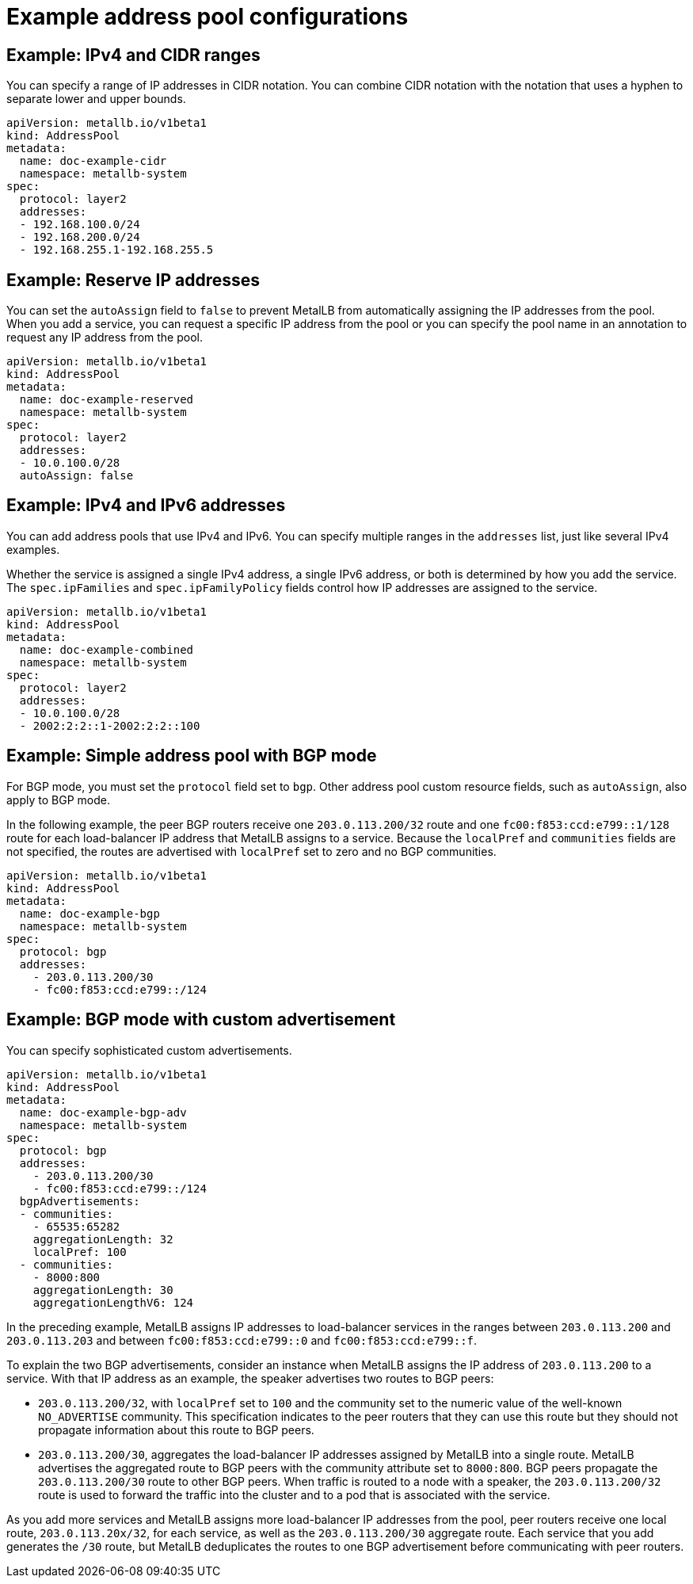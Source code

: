 // Module included in the following assemblies:
//
// * networking/metallb/metallb-configure-address-pools.adoc

[id="nw-metallb-example-addresspool_{context}"]
= Example address pool configurations

== Example: IPv4 and CIDR ranges

You can specify a range of IP addresses in CIDR notation.
You can combine CIDR notation with the notation that uses a hyphen to separate lower and upper bounds.

[source,yaml]
----
apiVersion: metallb.io/v1beta1
kind: AddressPool
metadata:
  name: doc-example-cidr
  namespace: metallb-system
spec:
  protocol: layer2
  addresses:
  - 192.168.100.0/24
  - 192.168.200.0/24
  - 192.168.255.1-192.168.255.5
----

== Example: Reserve IP addresses

You can set the `autoAssign` field to `false` to prevent MetalLB from automatically assigning the IP addresses from the pool.
When you add a service, you can request a specific IP address from the pool or you can specify the pool name in an annotation to request any IP address from the pool.

[source,yaml]
----
apiVersion: metallb.io/v1beta1
kind: AddressPool
metadata:
  name: doc-example-reserved
  namespace: metallb-system
spec:
  protocol: layer2
  addresses:
  - 10.0.100.0/28
  autoAssign: false
----

== Example: IPv4 and IPv6 addresses

You can add address pools that use IPv4 and IPv6.
You can specify multiple ranges in the `addresses` list, just like several IPv4 examples.

Whether the service is assigned a single IPv4 address, a single IPv6 address, or both is determined by how you add the service.
The `spec.ipFamilies` and `spec.ipFamilyPolicy` fields control how IP addresses are assigned to the service.

[source,yaml]
----
apiVersion: metallb.io/v1beta1
kind: AddressPool
metadata:
  name: doc-example-combined
  namespace: metallb-system
spec:
  protocol: layer2
  addresses:
  - 10.0.100.0/28
  - 2002:2:2::1-2002:2:2::100
----

== Example: Simple address pool with BGP mode

For BGP mode, you must set the `protocol` field set to `bgp`.
Other address pool custom resource fields, such as `autoAssign`, also apply to BGP mode.

In the following example, the peer BGP routers receive one `203.0.113.200/32` route and one `fc00:f853:ccd:e799::1/128` route for each load-balancer IP address that MetalLB assigns to a service.
Because the `localPref` and `communities` fields are not specified, the routes are advertised with `localPref` set to zero and no BGP communities.

[source,yaml]
----
apiVersion: metallb.io/v1beta1
kind: AddressPool
metadata:
  name: doc-example-bgp
  namespace: metallb-system
spec:
  protocol: bgp
  addresses:
    - 203.0.113.200/30
    - fc00:f853:ccd:e799::/124
----

== Example: BGP mode with custom advertisement

You can specify sophisticated custom advertisements.

[source,yaml]
----
apiVersion: metallb.io/v1beta1
kind: AddressPool
metadata:
  name: doc-example-bgp-adv
  namespace: metallb-system
spec:
  protocol: bgp
  addresses:
    - 203.0.113.200/30
    - fc00:f853:ccd:e799::/124
  bgpAdvertisements:
  - communities:
    - 65535:65282
    aggregationLength: 32
    localPref: 100
  - communities:
    - 8000:800
    aggregationLength: 30
    aggregationLengthV6: 124
----

In the preceding example, MetalLB assigns IP addresses to load-balancer services in the ranges between `203.0.113.200` and `203.0.113.203` and between `fc00:f853:ccd:e799::0` and `fc00:f853:ccd:e799::f`.

To explain the two BGP advertisements, consider an instance when MetalLB assigns the IP address of `203.0.113.200` to a service.
With that IP address as an example, the speaker advertises two routes to BGP peers:

* `203.0.113.200/32`, with `localPref` set to `100` and the community set to the numeric value of the well-known `NO_ADVERTISE` community.
This specification indicates to the peer routers that they can use this route but they should not propagate information about this route to BGP peers.

* `203.0.113.200/30`, aggregates the load-balancer IP addresses assigned by MetalLB into a single route.
MetalLB advertises the aggregated route to BGP peers with the community attribute set to `8000:800`.
BGP peers propagate the `203.0.113.200/30` route to other BGP peers.
When traffic is routed to a node with a speaker, the `203.0.113.200/32` route is used to forward the traffic into the cluster and to a pod that is associated with the service.

As you add more services and MetalLB assigns more load-balancer IP addresses from the pool, peer routers receive one local route, `203.0.113.20x/32`, for each service, as well as the `203.0.113.200/30` aggregate route.
Each service that you add generates the `/30` route, but MetalLB deduplicates the routes to one BGP advertisement before communicating with peer routers.
